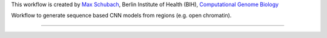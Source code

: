 This workflow is created by `Max Schubach <max.schubach@bih-charite.de>`_, Berlin Institute of Health (BIH), `Computational Genome Biology <https://kircherlab.bihealth.org>`_

Workflow to generate sequence based CNN models from regions (e.g. open chromatin).


------------

.. image:: workflow/report/images/bih_logo.png
   :width: 200
